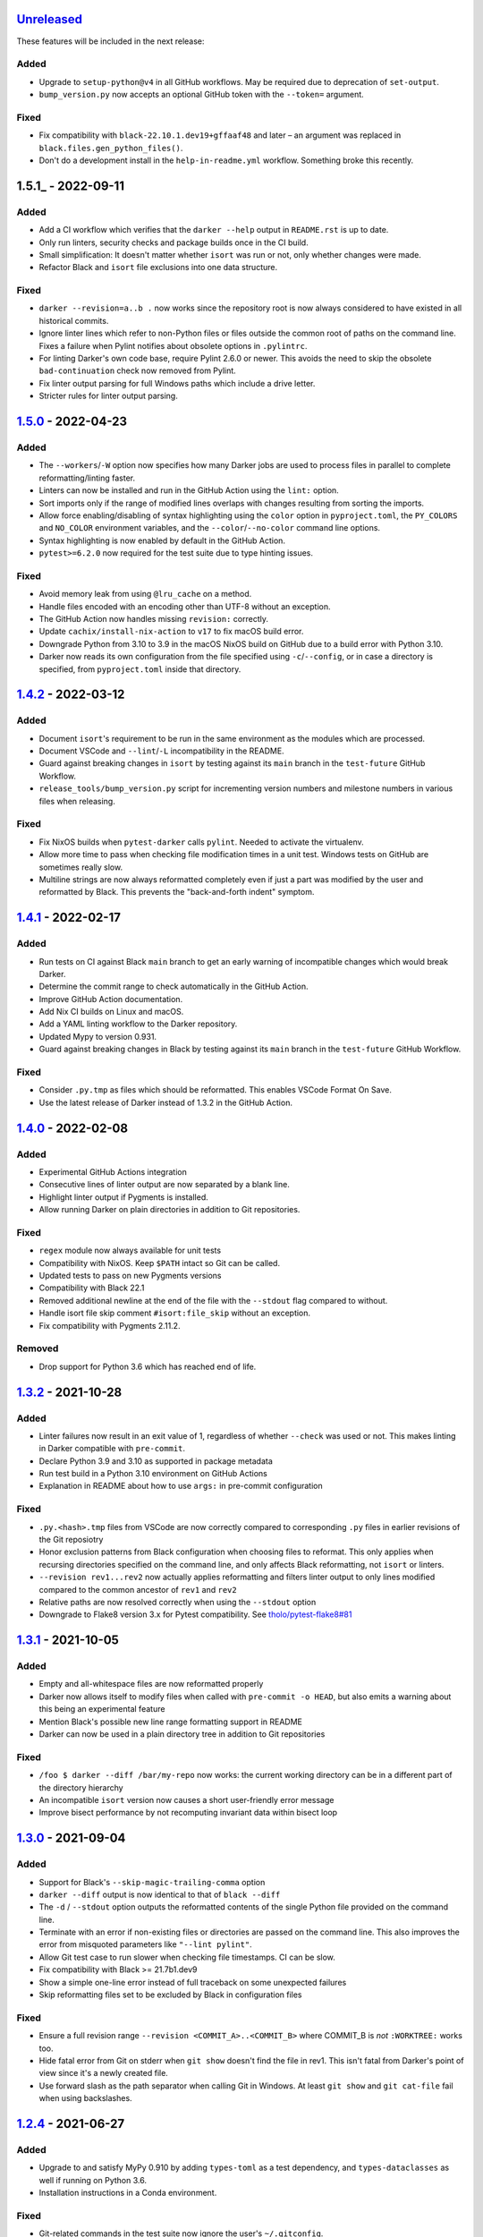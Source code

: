 Unreleased_
===========

These features will be included in the next release:

Added
-----
- Upgrade to ``setup-python@v4`` in all GitHub workflows. May be required due to
  deprecation of ``set-output``.
- ``bump_version.py`` now accepts an optional GitHub token with the ``--token=`` argument.

Fixed
-----
- Fix compatibility with ``black-22.10.1.dev19+gffaaf48`` and later – an argument was
  replaced in ``black.files.gen_python_files()``.
- Don't do a development install in the ``help-in-readme.yml`` workflow. Something
  broke this recently.


1.5.1_ - 2022-09-11
===================

Added
-----
- Add a CI workflow which verifies that the ``darker --help`` output in ``README.rst``
  is up to date.
- Only run linters, security checks and package builds once in the CI build.
- Small simplification: It doesn't matter whether ``isort`` was run or not, only
  whether changes were made.
- Refactor Black and ``isort`` file exclusions into one data structure.

Fixed
-----
- ``darker --revision=a..b .`` now works since the repository root is now always
  considered to have existed in all historical commits.
- Ignore linter lines which refer to non-Python files or files outside the common root
  of paths on the command line. Fixes a failure when Pylint notifies about obsolete
  options in ``.pylintrc``.
- For linting Darker's own code base, require Pylint 2.6.0 or newer. This avoids the
  need to skip the obsolete ``bad-continuation`` check now removed from Pylint.
- Fix linter output parsing for full Windows paths which include a drive letter.
- Stricter rules for linter output parsing.


1.5.0_ - 2022-04-23
===================

Added
-----
- The ``--workers``/``-W`` option now specifies how many Darker jobs are used to
  process files in parallel to complete reformatting/linting faster.
- Linters can now be installed and run in the GitHub Action using the ``lint:`` option.
- Sort imports only if the range of modified lines overlaps with changes resulting from
  sorting the imports.
- Allow force enabling/disabling of syntax highlighting using the ``color`` option in
  ``pyproject.toml``, the ``PY_COLORS`` and ``NO_COLOR`` environment variables, and the
  ``--color``/``--no-color`` command line options.
- Syntax highlighting is now enabled by default in the GitHub Action.
- ``pytest>=6.2.0`` now required for the test suite due to type hinting issues.

Fixed
-----
- Avoid memory leak from using ``@lru_cache`` on a method.
- Handle files encoded with an encoding other than UTF-8 without an exception.
- The GitHub Action now handles missing ``revision:`` correctly.
- Update ``cachix/install-nix-action`` to ``v17`` to fix macOS build error.
- Downgrade Python from 3.10 to 3.9 in the macOS NixOS build on GitHub due to a build
  error with Python 3.10.
- Darker now reads its own configuration from the file specified using
  ``-c``/``--config``, or in case a directory is specified, from ``pyproject.toml``
  inside that directory.


1.4.2_ - 2022-03-12
===================

Added
-----
- Document ``isort``'s requirement to be run in the same environment as
  the modules which are processed.
- Document VSCode and ``--lint``/``-L`` incompatibility in the README.
- Guard against breaking changes in ``isort`` by testing against its ``main``
  branch in the ``test-future`` GitHub Workflow.
- ``release_tools/bump_version.py`` script for incrementing version numbers and
  milestone numbers in various files when releasing.

Fixed
-----
- Fix NixOS builds when ``pytest-darker`` calls ``pylint``. Needed to activate
  the virtualenv.
- Allow more time to pass when checking file modification times in a unit test.
  Windows tests on GitHub are sometimes really slow.
- Multiline strings are now always reformatted completely even if just a part
  was modified by the user and reformatted by Black. This prevents the
  "back-and-forth indent" symptom.


1.4.1_ - 2022-02-17
===================

Added
-----
- Run tests on CI against Black ``main`` branch to get an early warning of
  incompatible changes which would break Darker.
- Determine the commit range to check automatically in the GitHub Action.
- Improve GitHub Action documentation.
- Add Nix CI builds on Linux and macOS.
- Add a YAML linting workflow to the Darker repository.
- Updated Mypy to version 0.931.
- Guard against breaking changes in Black by testing against its ``main`` branch
  in the ``test-future`` GitHub Workflow.

Fixed
-----
- Consider ``.py.tmp`` as files which should be reformatted.
  This enables VSCode Format On Save.
- Use the latest release of Darker instead of 1.3.2 in the GitHub Action.
  

1.4.0_ - 2022-02-08
===================

Added
-----
- Experimental GitHub Actions integration
- Consecutive lines of linter output are now separated by a blank line.
- Highlight linter output if Pygments is installed.
- Allow running Darker on plain directories in addition to Git repositories.

Fixed
-----
- ``regex`` module now always available for unit tests
- Compatibility with NixOS. Keep ``$PATH`` intact so Git can be called.
- Updated tests to pass on new Pygments versions
- Compatibility with Black 22.1
- Removed additional newline at the end of the file with the ``--stdout`` flag
  compared to without.
- Handle isort file skip comment ``#isort:file_skip`` without an exception.
- Fix compatibility with Pygments 2.11.2.

Removed
-------
- Drop support for Python 3.6 which has reached end of life.


1.3.2_ - 2021-10-28
===================

Added
-----
- Linter failures now result in an exit value of 1, regardless of whether ``--check``
  was used or not. This makes linting in Darker compatible with ``pre-commit``.
- Declare Python 3.9 and 3.10 as supported in package metadata
- Run test build in a Python 3.10 environment on GitHub Actions
- Explanation in README about how to use ``args:`` in pre-commit configuration

Fixed
-----
- ``.py.<hash>.tmp`` files from VSCode are now correctly compared to corresponding
  ``.py`` files in earlier revisions of the Git reposiotry
- Honor exclusion patterns from Black configuration when choosing files to reformat.
  This only applies when recursing directories specified on the command line, and only
  affects Black reformatting, not ``isort`` or linters.
- ``--revision rev1...rev2`` now actually applies reformatting and filters linter output
  to only lines modified compared to the common ancestor of ``rev1`` and ``rev2``
- Relative paths are now resolved correctly when using the ``--stdout`` option
- Downgrade to Flake8 version 3.x for Pytest compatibility.
  See `tholo/pytest-flake8#81`__

__ https://github.com/tholo/pytest-flake8/issues/81


1.3.1_ - 2021-10-05
===================

Added
-----
- Empty and all-whitespace files are now reformatted properly
- Darker now allows itself to modify files when called with ``pre-commit -o HEAD``, but
  also emits a warning about this being an experimental feature
- Mention Black's possible new line range formatting support in README
- Darker can now be used in a plain directory tree in addition to Git repositories

Fixed
-----
- ``/foo $ darker --diff /bar/my-repo`` now works: the current working directory can be
  in a different part of the directory hierarchy
- An incompatible ``isort`` version now causes a short user-friendly error message
- Improve bisect performance by not recomputing invariant data within bisect loop


1.3.0_ - 2021-09-04
===================

Added
-----
- Support for Black's ``--skip-magic-trailing-comma`` option
- ``darker --diff`` output is now identical to that of ``black --diff``
- The ``-d`` / ``--stdout`` option outputs the reformatted contents of the single Python
  file provided on the command line.
- Terminate with an error if non-existing files or directories are passed on the command
  line. This also improves the error from misquoted parameters like ``"--lint pylint"``.
- Allow Git test case to run slower when checking file timestamps. CI can be slow.
- Fix compatibility with Black >= 21.7b1.dev9
- Show a simple one-line error instead of full traceback on some unexpected failures
- Skip reformatting files set to be excluded by Black in configuration files

Fixed
-----
- Ensure a full revision range ``--revision <COMMIT_A>..<COMMIT_B>`` where
  COMMIT_B is *not* ``:WORKTREE:`` works too.
- Hide fatal error from Git on stderr when ``git show`` doesn't find the file in rev1.
  This isn't fatal from Darker's point of view since it's a newly created file.
- Use forward slash as the path separator when calling Git in Windows. At least
  ``git show`` and ``git cat-file`` fail when using backslashes.


1.2.4_ - 2021-06-27
===================

Added
-----
- Upgrade to and satisfy MyPy 0.910 by adding ``types-toml`` as a test dependency, and
  ``types-dataclasses`` as well if running on Python 3.6.
- Installation instructions in a Conda environment.

Fixed
-----
- Git-related commands in the test suite now ignore the user's ``~/.gitconfig``.
- Now works again even if ``isort`` isn't installed
- AST verification no longer erroneously fails when using ``--isort``
- Historical comparisons like ``darker --diff --revision=v1.0..v1.1`` now actually
  compare the second revision and not the working tree files on disk.
- Ensure identical Black formatting on Unix and Windows by always passing Unix newlines
  to Black


1.2.3_ - 2021-05-02
===================

Added
-----
- A unified ``TextDocument`` class to represent source code file contents
- Move help texts into the separate ``darker.help`` module
- If AST differs with zero context lines, search for the lowest successful number of
  context lines using a binary search to improve performance
- Return an exit value of 1 also if there are failures from any of the linters on
  modified lines
- Run GitHub Actions for the test build also on Windows and macOS

Fixed
-----
- Compatibility with MyPy 0.812
- Keep newline character sequence and text encoding intact when modifying files
- Installation now works on Windows
- Improve compatibility with pre-commit. Fallback to compare against HEAD if
  ``--revision :PRE-COMMIT:`` is set, but ``PRE_COMMIT_FROM_REF`` or
  ``PRE_COMMIT_TO_REF`` are not set.


1.2.2_ - 2020-12-30
===================

Added
-----
- Get revision range from pre-commit_'s ``PRE_COMMIT_FROM_REF`` and
  ``PRE_COMMIT_TO_REF`` environment variables when using the ``--revision :PRE-COMMIT:``
  option
- Configure a pre-commit hook for Darker itself
- Add a Darker package to conda-forge_.

Fixed
-----
- ``<commit>...`` now compares always correctly to the latest common ancestor
- Migrate from Travis CI to GitHub Actions


1.2.1_ - 2020-11-30
===================

Added
-----
- Travis CI now runs Pylint_ on modified lines via pytest-darker_
- Darker can now be used as a pre-commit hook (see pre-commit_)
- Document integration with Vim
- Thank all contributors right in the ``README``
- ``RevisionRange`` class and Git repository test fixture improvements in preparation
  for a larger refactoring coming in `#80`_

Fixed
-----
- Improve example in ``README`` and clarify that path argument can also be a directory


1.2.0_ - 2020-09-09
===================

Added
-----
- Configuration for Darker can now be done in ``pyproject.toml``.
- The formatting of the Darker code base itself is now checked using Darker itself and
  pytest-darker_. Currently the formatting is a mix of `Black 19.10`_ and `Black 20.8`_
  rules, and Travis CI only requires Black 20.8 formatting for lines modified in merge
  requests. In a way, Darker is now eating its own dogfood.
- Support commit ranges for ``-r``/``--revision``. Useful for comparing to the best
  common ancestor, e.g. ``master...``.
- Configure Flake8 verification for Darker's own source code


1.1.0_ - 2020-08-15
===================

Added
-----
- ``-L``/``--lint`` option for running a linter for modified lines.
- ``--check`` returns ``1`` from the process but leaves files untouched if any file
  would require reformatting
- Untracked Python files – e.g. those added recently – are now also reformatted
- ``-r <rev>`` / ``--revision <rev>`` can be used to specify the Git revision to compare
  against when finding out modified lines. Defaults to ``HEAD`` as before.
- ``--no-skip-string-normalization`` flag to override
  ``skip_string_normalization = true`` from a configuration file
- The ``--diff`` and ``--lint`` options will highlight syntax on screen if the
  pygments_ package is available.

Fixed
-----
- Paths from ``--diff`` are now relative to current working directory, similar to output
  from ``black --diff``, and blank lines after the lines markers (``@@ ... @@``) have
  been removed.


1.0.0_ - 2020-07-15
===================

Added
-----
- Support for black config
- Support for ``-l``/``--line-length`` and ``-S``/``--skip-string-normalization``
- ``--diff`` outputs a diff for each file on standard output
- Require ``isort`` >= 5.0.1 and be compatible with it
- Allow to configure ``isort`` through ``pyproject.toml``


0.2.0_ - 2020-03-11
===================

Added
-----
- Retry with a larger ``git diff -U<context_lines>`` option after producing a
  re-formatted Python file which fails to result in an identical AST

Fixed
-----
- Run `isort` first, and only then do the detailed ``git diff`` for Black


0.1.1_ - 2020-02-17
===================

Fixed
-----
- logic for choosing original/formatted chunks


0.1.0_ - 2020-02-17
===================

Added
-----
- Initial implementation

.. _Unreleased: https://github.com/akaihola/darker/compare/1.5.0...HEAD
.. _1.5.0: https://github.com/akaihola/darker/compare/1.4.2...1.5.0
.. _1.4.2: https://github.com/akaihola/darker/compare/1.4.1...1.4.2
.. _1.4.1: https://github.com/akaihola/darker/compare/1.4.0...1.4.1
.. _1.4.0: https://github.com/akaihola/darker/compare/1.3.2...1.4.0
.. _1.3.2: https://github.com/akaihola/darker/compare/1.3.1...1.3.2
.. _1.3.1: https://github.com/akaihola/darker/compare/1.3.0...1.3.1
.. _1.3.0: https://github.com/akaihola/darker/compare/1.2.4...1.3.0
.. _1.2.4: https://github.com/akaihola/darker/compare/1.2.3...1.2.4
.. _1.2.3: https://github.com/akaihola/darker/compare/1.2.2...1.2.3
.. _1.2.2: https://github.com/akaihola/darker/compare/1.2.1...1.2.2
.. _1.2.1: https://github.com/akaihola/darker/compare/1.2.0...1.2.1
.. _1.2.0: https://github.com/akaihola/darker/compare/1.1.0...1.2.0
.. _1.1.0: https://github.com/akaihola/darker/compare/1.0.0...1.1.0
.. _1.0.0: https://github.com/akaihola/darker/compare/0.2.0...1.0.0
.. _0.2.0: https://github.com/akaihola/darker/compare/0.1.1...0.2.0
.. _0.1.1: https://github.com/akaihola/darker/compare/0.1.0...0.1.1
.. _0.1.0: https://github.com/akaihola/darker/releases/tag/0.1.0
.. _pre-commit: https://pre-commit.com/
.. _conda-forge: https://conda-forge.org/
.. _#80: https://github.com/akaihola/darker/issues/80
.. _pytest-darker: https://pypi.org/project/pytest-darker/
.. _Black 19.10: https://github.com/psf/black/blob/master/CHANGES.md#1910b0
.. _Black 20.8: https://github.com/psf/black/blob/master/CHANGES.md#208b0
.. _Pylint: https://pypi.org/project/pylint
.. _pygments: https://pypi.org/project/Pygments/
